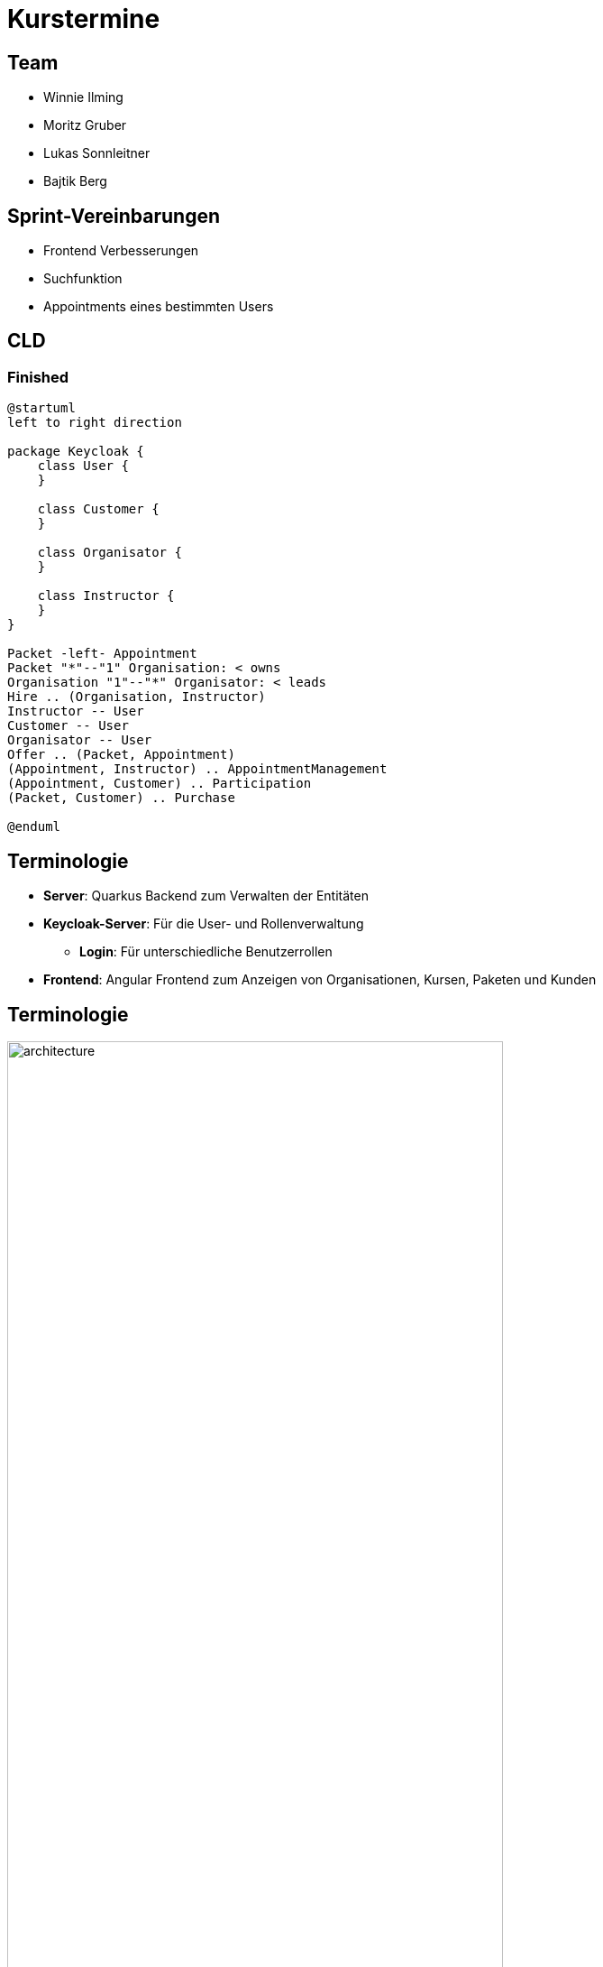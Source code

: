 = Kurstermine

:revdate: {docdate}
:encoding: utf-8
:lang: de
:doctype: article
:icons: font
:customcss: css/slides.css
:revealjs_theme: white
:revealjs_width: 1408
:revealjs_height: 792
:source-highlighter: highlightjs
ifdef::env-ide[]
:imagesdir: ../images
endif::[]
ifndef::env-ide[]
:imagesdir: images
endif::[]
:title-slide-transition: zoom
:title-slide-transition-speed: fast
:title-slide-background-image: baby-course.jpg
:title-slide-background-opacity: 0.5

[background-video="baby-video2.mp4",background-video-loop=true,background-video-muted=true,background-opacity="0.5"]
== Team

* Winnie Ilming
* Moritz Gruber
* Lukas Sonnleitner
* Bajtik Berg

[background-video="baby-video.mp4",background-video-loop=true,background-video-muted=true,background-opacity="0.5"]
== Sprint-Vereinbarungen

* Frontend Verbesserungen
* Suchfunktion
* Appointments eines bestimmten Users

[background-image="cld.png",background-opacity="0.3"]
== CLD

=== Finished
[plantuml, svg]
----
@startuml
left to right direction

package Keycloak {
    class User {
    }

    class Customer {
    }

    class Organisator {
    }

    class Instructor {
    }
}

Packet -left- Appointment
Packet "*"--"1" Organisation: < owns
Organisation "1"--"*" Organisator: < leads
Hire .. (Organisation, Instructor)
Instructor -- User
Customer -- User
Organisator -- User
Offer .. (Packet, Appointment)
(Appointment, Instructor) .. AppointmentManagement
(Appointment, Customer) .. Participation
(Packet, Customer) .. Purchase

@enduml
----

[%auto-animate]
== [.margin-b-10]#Terminologie#
* *Server*: Quarkus Backend zum Verwalten der Entitäten
* *Keycloak-Server*: Für die User- und Rollenverwaltung
** *Login*: Für unterschiedliche Benutzerrollen
* *Frontend*: Angular Frontend zum Anzeigen von Organisationen, Kursen, Paketen und Kunden

[%auto-animate]
== [.margin-b-10]#Terminologie#
image::architecture.png[height=80%, width=80%]

[%auto-animate]
== [.margin-b-10]#Homescreen vorher#
image::previous-homescreen.png[height=80%, width=80%]

[%auto-animate]
== [.margin-b-10]#Homescreen nachher#
image::new-homescreen.png[height=80%, width=80%]

[%auto-animate]
== [.margin-b-10]#Organisations vorher#
image::organisations-previous.png[height=80%, width=80%]

[%auto-animate]
== [.margin-b-10]#Organisations nachher#
image::organisations-new.png[height=80%, width=80%]

[%auto-animate]
== [.margin-b-10]#Appointments vorher#
image::appointments-previous.png[height=80%, width=80%]

[%auto-animate]
== [.margin-b-10]#Appointments nachher#
image::appointments-new.png[height=80%, width=80%]

[background-video="baby-video3.mp4",background-video-loop=true,background-video-muted=true,background-opacity="0.5"]
== Konfiguration
//* Projekt wird auf Winnie's PC gehostet
* Probleme mit Keycloak beim Deployment
* Präsentation auf Localhost

[background-video="baby-video4.mp4",background-video-loop=true,background-video-muted=true,background-opacity="0.5"]
== Live Demo

[background-image="well.png",background-opacity="0.5"]
== Quellen
* Videos: link:https://www.pexels.com/search/videos/baby%20swimming/[Pexels]
* Architecture-Image: link:https://htl-leonding-college.github.io/quarkus-security-lecture-notes/keycloak-angular.html[Stütz ● Punkt]
